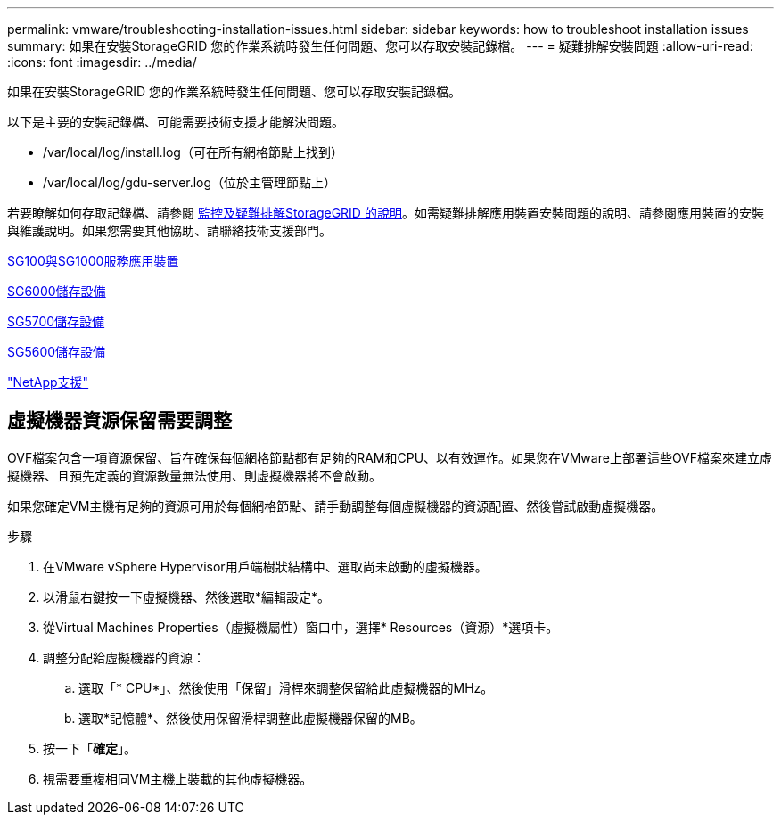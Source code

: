 ---
permalink: vmware/troubleshooting-installation-issues.html 
sidebar: sidebar 
keywords: how to troubleshoot installation issues 
summary: 如果在安裝StorageGRID 您的作業系統時發生任何問題、您可以存取安裝記錄檔。 
---
= 疑難排解安裝問題
:allow-uri-read: 
:icons: font
:imagesdir: ../media/


[role="lead"]
如果在安裝StorageGRID 您的作業系統時發生任何問題、您可以存取安裝記錄檔。

以下是主要的安裝記錄檔、可能需要技術支援才能解決問題。

* /var/local/log/install.log（可在所有網格節點上找到）
* /var/local/log/gdu-server.log（位於主管理節點上）


若要瞭解如何存取記錄檔、請參閱 xref:../monitor/index.adoc[監控及疑難排解StorageGRID 的說明]。如需疑難排解應用裝置安裝問題的說明、請參閱應用裝置的安裝與維護說明。如果您需要其他協助、請聯絡技術支援部門。

xref:../sg100-1000/index.adoc[SG100與SG1000服務應用裝置]

xref:../sg6000/index.adoc[SG6000儲存設備]

xref:../sg5700/index.adoc[SG5700儲存設備]

xref:../sg5600/index.adoc[SG5600儲存設備]

https://mysupport.netapp.com/site/global/dashboard["NetApp支援"^]



== 虛擬機器資源保留需要調整

OVF檔案包含一項資源保留、旨在確保每個網格節點都有足夠的RAM和CPU、以有效運作。如果您在VMware上部署這些OVF檔案來建立虛擬機器、且預先定義的資源數量無法使用、則虛擬機器將不會啟動。

如果您確定VM主機有足夠的資源可用於每個網格節點、請手動調整每個虛擬機器的資源配置、然後嘗試啟動虛擬機器。

.步驟
. 在VMware vSphere Hypervisor用戶端樹狀結構中、選取尚未啟動的虛擬機器。
. 以滑鼠右鍵按一下虛擬機器、然後選取*編輯設定*。
. 從Virtual Machines Properties（虛擬機屬性）窗口中，選擇* Resources（資源）*選項卡。
. 調整分配給虛擬機器的資源：
+
.. 選取「* CPU*」、然後使用「保留」滑桿來調整保留給此虛擬機器的MHz。
.. 選取*記憶體*、然後使用保留滑桿調整此虛擬機器保留的MB。


. 按一下「*確定*」。
. 視需要重複相同VM主機上裝載的其他虛擬機器。

